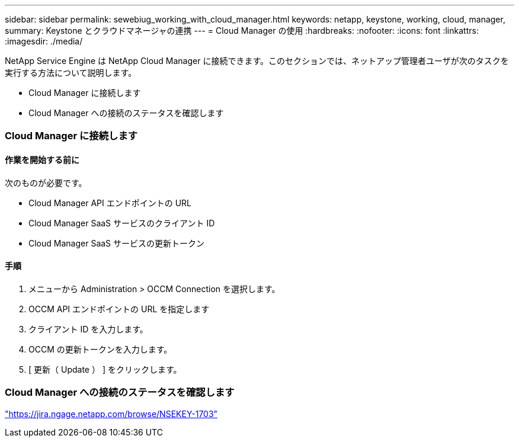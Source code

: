 ---
sidebar: sidebar 
permalink: sewebiug_working_with_cloud_manager.html 
keywords: netapp, keystone, working, cloud, manager, 
summary: Keystone とクラウドマネージャの連携 
---
= Cloud Manager の使用
:hardbreaks:
:nofooter: 
:icons: font
:linkattrs: 
:imagesdir: ./media/


[role="lead"]
NetApp Service Engine は NetApp Cloud Manager に接続できます。このセクションでは、ネットアップ管理者ユーザが次のタスクを実行する方法について説明します。

* Cloud Manager に接続します
* Cloud Manager への接続のステータスを確認します




=== Cloud Manager に接続します



==== 作業を開始する前に

次のものが必要です。

* Cloud Manager API エンドポイントの URL
* Cloud Manager SaaS サービスのクライアント ID
* Cloud Manager SaaS サービスの更新トークン




==== 手順

. メニューから Administration > OCCM Connection を選択します。
. OCCM API エンドポイントの URL を指定します
. クライアント ID を入力します。
. OCCM の更新トークンを入力します。
. [ 更新（ Update ） ] をクリックします。




=== Cloud Manager への接続のステータスを確認します

https://jira.ngage.netapp.com/browse/NSEKEY-1703["https://jira.ngage.netapp.com/browse/NSEKEY-1703"^]
